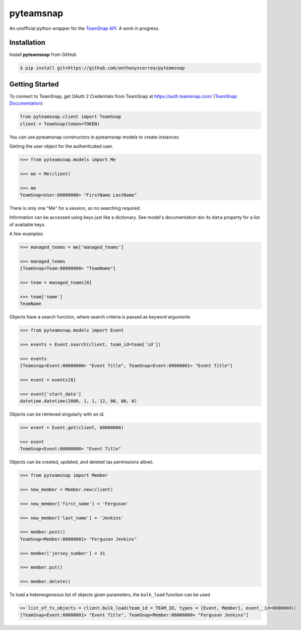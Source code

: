 ==========
pyteamsnap
==========


.. image:: media/pyteamsnap_logo.svg
    :width: 75%
    :align: center
    :alt: TeamSnap Logo


An unofficial python wrapper for the `TeamSnap API <https://www.teamsnap.com/documentation/apiv3>`_. A work in progress.

Installation
------------

Install **pyteamsnap** from GitHub

.. code-block:: console

    $ pip install git+https://github.com/anthonyscorrea/pyteamsnap

Getting Started
---------------

To connect to TeamSnap, get OAuth 2 Credentials from TeamSnap at `https://auth.teamsnap.com/ <https://auth.teamsnap.com/login>`_ (`TeamSnap Documentation <https://www.teamsnap.com/documentation/apiv3/authorization>`_)

.. code-block:: python

    from pyteamsnap.client import TeamSnap
    client = TeamSnap(token=TOKEN)

You can use pyteamsnap constructors in pyteamsnap models to create instances.

Getting the user object for the authenticated user.

.. code-block:: python

    >>> from pyteamsnap.models import Me

    >>> me = Me(client)

    >>> me
    TeamSnap<User:00000000> "FirstName LastName"

There is only one "Me" for a session, so no searching required.

Information can be accessed using keys just like a dictionary. See model's documentation dor its ``data`` property for a list of available keys.

A few examples:

.. code-block:: python

    >>> managed_teams = me['managed_teams']

    >>> managed_teams
    [TeamSnap<Team:00000000> "TeamName"]

    >>> team = managed_teams[0]

    >>> team['name']
    TeamName

Objects have a search function, where search criteria is passed as keyword arguments

.. code-block:: python

    >>> from pyteamsnap.models import Event

    >>> events = Event.search(client, team_id=team['id'])

    >>> events
    [Teamsnap<Event:00000000> "Event Title", TeamSnap<Event:00000001> "Event Title"]

    >>> event = events[0]

    >>> event['start_date']
    datetime.datetime(2000, 1, 1, 12, 00, 00, 0)

Objects can be retrieved singularly with an id.

.. code-block:: python

    >>> event = Event.get(client, 00000000)

    >>> event
    TeamSnap<Event:00000000> "Event Title"

Objects can be created, updated, and deleted (as permissions allow).

.. code-block:: python

    >>> from pyteamsnap import Member

    >>> new_member = Member.new(client)

    >>> new_member['first_name'] = 'Ferguson'

    >>> new_member['last_name'] = 'Jenkins'

    >>> member.post()
    TeamSnap<Member:00000001> "Ferguson Jenkins"

    >>> member['jersey_number'] = 31

    >>> member.put()

    >>> member.delete()

To load a hetereogeneous list of objects given parameters, the ``bulk_load`` function can be used

.. code-block:: python

    >> list_of_ts_objects = client.bulk_load(team_id = TEAM_ID, types = [Event, Member], event__id=00000001)
    [TeamSnap<Event:00000001> "Event Title", TeamSnap<Member:00000000> "Ferguson Jenkins"]
